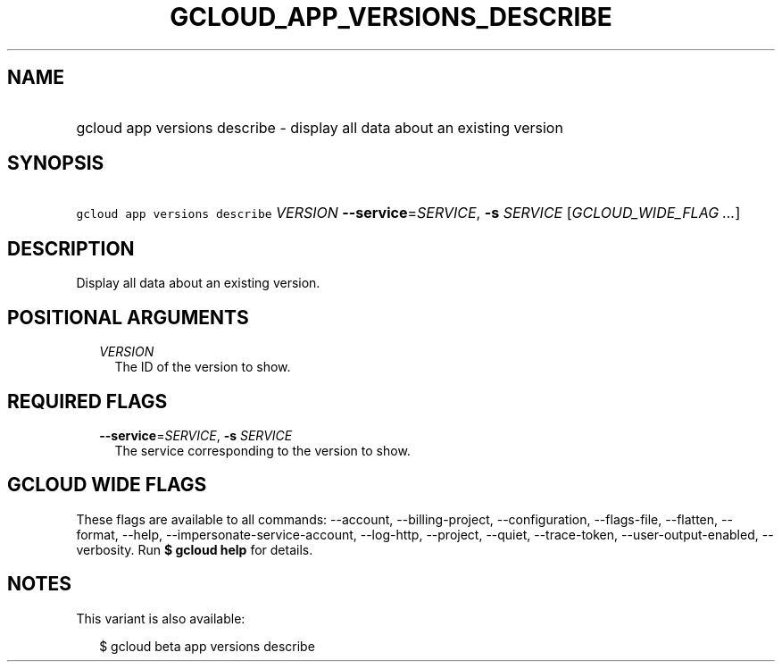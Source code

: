 
.TH "GCLOUD_APP_VERSIONS_DESCRIBE" 1



.SH "NAME"
.HP
gcloud app versions describe \- display all data about an existing version



.SH "SYNOPSIS"
.HP
\f5gcloud app versions describe\fR \fIVERSION\fR \fB\-\-service\fR=\fISERVICE\fR, \fB\-s\fR \fISERVICE\fR [\fIGCLOUD_WIDE_FLAG\ ...\fR]



.SH "DESCRIPTION"

Display all data about an existing version.



.SH "POSITIONAL ARGUMENTS"

.RS 2m
.TP 2m
\fIVERSION\fR
The ID of the version to show.


.RE
.sp

.SH "REQUIRED FLAGS"

.RS 2m
.TP 2m
\fB\-\-service\fR=\fISERVICE\fR, \fB\-s\fR \fISERVICE\fR
The service corresponding to the version to show.


.RE
.sp

.SH "GCLOUD WIDE FLAGS"

These flags are available to all commands: \-\-account, \-\-billing\-project,
\-\-configuration, \-\-flags\-file, \-\-flatten, \-\-format, \-\-help,
\-\-impersonate\-service\-account, \-\-log\-http, \-\-project, \-\-quiet,
\-\-trace\-token, \-\-user\-output\-enabled, \-\-verbosity. Run \fB$ gcloud
help\fR for details.



.SH "NOTES"

This variant is also available:

.RS 2m
$ gcloud beta app versions describe
.RE

